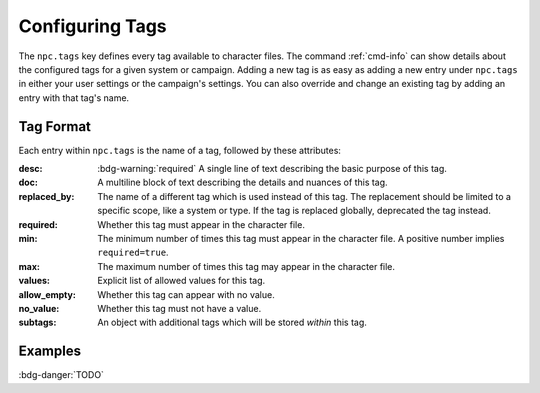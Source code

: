 .. Custom tags documentation

Configuring Tags
===============================

The ``npc.tags`` key defines every tag available to character files. The command :ref:`cmd-info` can show details about the configured tags for a given system or campaign. Adding a new tag is as easy as adding a new entry under ``npc.tags`` in either your user settings or the campaign's settings. You can also override and change an existing tag by adding an entry with that tag's name.

Tag Format
----------

Each entry within ``npc.tags`` is the name of a tag, followed by these attributes:

:desc: :bdg-warning:`required` A single line of text describing the basic purpose of this tag.

:doc: A multiline block of text describing the details and nuances of this tag.

:replaced_by: The name of a different tag which is used instead of this tag. The replacement should be limited to a specific scope, like a system or type. If the tag is replaced globally, deprecated the tag instead.

:required: Whether this tag must appear in the character file.

:min:
	The minimum number of times this tag must appear in the character file. A positive number implies ``required=true``.

:max: The maximum number of times this tag may appear in the character file.

:values: Explicit list of allowed values for this tag.

:allow_empty: Whether this tag can appear with no value.

:no_value: Whether this tag must not have a value.

:subtags: An object with additional tags which will be stored *within* this tag.

Examples
--------

:bdg-danger:`TODO`
